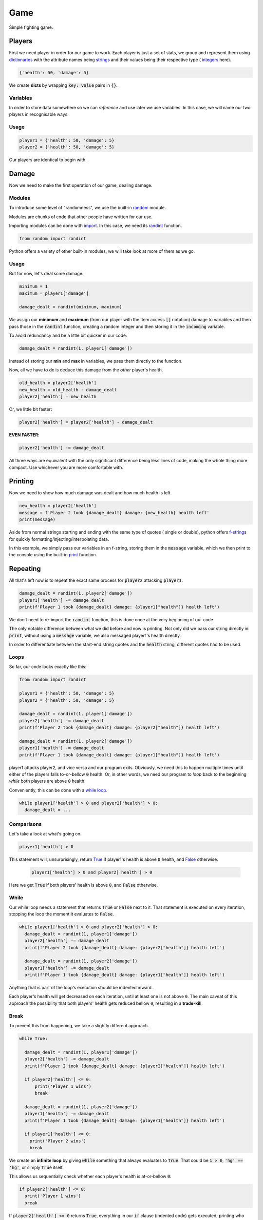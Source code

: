 Game
====

Simple fighting game.

Players
-------

First we need player in order for our game to work. Each player is just a set
of stats, we group and represent them using
`dictionaries <https://docs.python.org/3/tutorial/datastructures.html#dictionaries>`_
with the attribute names being
`strings <https://docs.python.org/3/library/stdtypes.html#str>`_ and their
values being their respective type (
`integers <https://docs.python.org/3/library/functions.html#int>`_ here).

.. code-block:: py

  {'health': 50, 'damage': 5}

We create **dicts** by wrapping :code:`key: value` pairs in :code:`{}`.

Variables
^^^^^^^^^

In order to store data somewhere so we can *reference* and use later we use
variables. In this case, we will name our two players in recognisable ways.

Usage
^^^^^

.. code-block:: py

  player1 = {'health': 50, 'damage': 5}
  player2 = {'health': 50, 'damage': 5}

Our players are identical to begin with.

Damage
------

Now we need to make the first operation of our game, dealing damage.

Modules
^^^^^^^

To introduce some level of "randomness", we use the built-in
`random <https://docs.python.org/3/library/random.html>`_ module.

Modules are chunks of code that other people have written for our use.

Importing modules can be done with
`import <https://docs.python.org/3/reference/simple_stmts.html#import>`_. In
this case, we need its
`randint <https://docs.python.org/3/library/random.html#random.randint>`_
function.

.. code-block:: py

  from random import randint

Python offers a variety of other built-in modules, we will take look at more of
them as we go.

Usage
^^^^^

But for now, let's deal some damage.

.. code-block:: py

  minimum = 1
  maximum = player1['damage']

  damage_dealt = randint(minimum, maximum)

We assign our **minimum** and **maximum** (from our player with
the item access :code:`[]` notation) damage to variables and then pass
those in the :code:`randint` function, creating a random integer and then
storing it in the :code:`incoming` variable.

To avoid redundancy and be a little bit quicker in our code:

.. code-block:: py

    damage_dealt = randint(1, player1['damage'])

Instead of storing our **min** and **max** in variables, we pass them directly
to the function.

Now, all we have to do is deduce this damage from the *other* player's health.

.. code-block:: py

  old_health = player2['health']
  new_health = old_health - damage_dealt
  player2['health'] = new_health

Or, we little bit faster:

.. code-block:: py

  player2['health'] = player2['health'] - damage_dealt

**EVEN FASTER**:

.. code-block:: py

  player2['health'] -= damage_dealt

All three ways are equivalent with the only significant difference being less
lines of code, making the whole thing more compact. Use whichever you are more
comfortable with.

Printing
--------

Now we need to show how much damage was dealt and how much health is left.

.. code-block:: py

  new_health = player2['health']
  message = f'Player 2 took {damage_dealt} damage: {new_health} health left'
  print(message)

Aside from normal strings starting and ending with the same type of quotes (
single or double), python offers
`f-string <https://docs.python.org/3/whatsnew/3.6.html#pep-498-formatted-string-literals>`_\s
for quickly formatting/injecting/interpolating data.

In this example, we simply pass our variables in an f-string, storing them in
the :code:`message` variable, which we then print to the console using the
built-in `print <https://docs.python.org/3/library/functions.html#print>`_
function.

Repeating
---------

All that's left now is to repeat the exact same process for :code:`player2`
attacking :code:`player1`.

.. code-block:: py

  damage_dealt = randint(1, player2['damage'])
  player1['health'] -= damage_dealt
  print(f'Player 1 took {damage_dealt} damage: {player1["health"]} health left')

We don't need to re-import the :code:`randint` function, this is done once at
the very beginning of our code.

The only notable difference between what we did before and now is printing. Not
only did we pass our string directly in :code:`print`, without using a
:code:`message` variable, we also messaged player1's health directly.

In order to differentiate between the start-end string quotes and the
:code:`health` string, different quotes had to be used.

Loops
^^^^^

So far, our code looks exactly like this:

.. code-block:: py

  from random import randint

  player1 = {'health': 50, 'damage': 5}
  player2 = {'health': 50, 'damage': 5}

  damage_dealt = randint(1, player1['damage'])
  player2['health'] -= damage_dealt
  print(f'Player 2 took {damage_dealt} damage: {player2["health"]} health left')

  damage_dealt = randint(1, player2['damage'])
  player1['health'] -= damage_dealt
  print(f'Player 1 took {damage_dealt} damage: {player1["health"]} health left')

player1 attacks player2, and vice versa and our program exits. Obviously, we
need this to happen multiple times until either of the players falls
to-or-bellow :code:`0` health. Or, in other words, we need our program to *loop*
back to the beginning *while* both players are above :code:`0` health.

Conveniently, this can be done with a
`while loop <https://docs.python.org/3/reference/compound_stmts.html#while>`_.

.. code-block:: py

  while player1['health'] > 0 and player2['health'] > 0:
    damage_dealt = ...

Comparisons
^^^^^^^^^^^

Let's take a look at what's going on.

.. code-block:: py

    player1['health'] > 0

This statement will, unsurprisingly, return
`True <https://docs.python.org/3/library/constants.html#True>`_ if player1's
health is above :code:`0` health, and
`False <https://docs.python.org/3/library/constants.html#False>`_ otherwise.

 .. code-block:: py

  player1['health'] > 0 and player2['health'] > 0

Here we get :code:`True` if both players' health is above :code:`0`, and
:code:`False` otherwise.

While
^^^^^

Our while loop needs a statement that returns :code:`True` or :code:`False`
next to it. That statement is executed on every iteration, stopping the loop
the moment it evaluates to :code:`False`.

.. code-block:: py

  while player1['health'] > 0 and player2['health'] > 0:
    damage_dealt = randint(1, player1['damage'])
    player2['health'] -= damage_dealt
    print(f'Player 2 took {damage_dealt} damage: {player2["health"]} health left')

    damage_dealt = randint(1, player2['damage'])
    player1['health'] -= damage_dealt
    print(f'Player 1 took {damage_dealt} damage: {player1["health"]} health left')

Anything that is part of the loop's execution should be indented inward.

Each player's health will get decreased on each iteration, until at least one is
not above ``0``. The main caveat of this approach the possibility that both
players' health gets reduced bellow ``0``, resulting in a **trade-kill**.

Break
^^^^^

To prevent this from happening, we take a slightly different approach.

.. code-block:: py

  while True:

    damage_dealt = randint(1, player1['damage'])
    player2['health'] -= damage_dealt
    print(f'Player 2 took {damage_dealt} damage: {player2["health"]} health left')

    if player2['health'] <= 0:
        print('Player 1 wins')
        break

    damage_dealt = randint(1, player2['damage'])
    player1['health'] -= damage_dealt
    print(f'Player 1 took {damage_dealt} damage: {player1["health"]} health left')

    if player1['health'] <= 0:
      print('Player 2 wins')
      break

We create an **infinite loop** by giving :code:`while` something that always
evaluates to :code:`True`. That could be :code:`1 > 0`, :code:`'hg' == 'hg'`, or
simply :code:`True` itself.

This allows us sequentially check whether each player's health is at-or-bellow
:code:`0`:

.. code-block:: py

  if player2['health'] <= 0:
    print('Player 1 wins')
    break

If :code:`player2['health'] <= 0` returns :code:`True`, everything in our
:code:`if` clause (indented code) gets executed; printing who won and then
`break <https://docs.python.org/3/reference/simple_stmts.html#break>`_\ing
out of the loop.

Recap
-----

And behold our final result.

.. code-block:: py

  from random import randint

  player1 = {'health': 50, 'damage': 5}
  player2 = {'health': 50, 'damage': 5}

  while True:

    damage_dealt = randint(1, player1['damage'])
    player2['health'] -= damage_dealt
    print(f'Player 2 took {damage_dealt} damage: {player2["health"]} health left')

    if player2['health'] <= 0:
        print('Player 1 wins')
        break

    damage_dealt = randint(1, player2['damage'])
    player1['health'] -= damage_dealt
    print(f'Player 1 took {damage_dealt} damage: {player1["health"]} health left')

    if player1['health'] <= 0:
      print('Player 2 wins')
      break

Something to consider is that this game is skewed toward player1 since they
always strike first ;)

